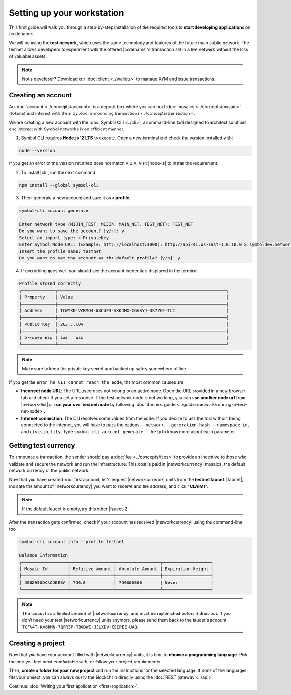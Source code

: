 .. post:: 01 Aug, 2018
    :tags: SDK, CLI
    :excerpt: 1
    :nocomments:

###########################
Setting up your workstation
###########################

This first guide will walk you through a step-by-step installation of the required tools to **start developing applications** on |codename|.

We will be using the **test network**, which uses the same technology and features of the future main public network.
The testnet allows developers to experiment with the offered |codename|'s transaction set in a live network without the loss of valuable assets.

.. note:: Not a developer? Download our :doc:`client <../wallets>` to manage XYM and issue transactions.

.. _setup-creating-a-test-account:

*******************
Creating an account
*******************

An :doc:`account <../concepts/account>` is a deposit box where you can hold :doc:`mosaics <../concepts/mosaic>` (tokens) and interact with them by :doc:`announcing transactions <../concepts/transaction>`.

We are creating a new account with the :doc:`Symbol CLI <../cli>`, a command-line tool designed to architect solutions and interact with Symbol networks in an efficient manner. 
 
1. Symbol CLI requires **Node.js 12 LTS** to execute. Open a new terminal and check the version installed with:

.. code-block:: bash

    node --version

If you get an error or the version returned does not match v12.X, visit |node-js| to install the requirement.

2. To install |cli|, run the next command.

.. code-block:: bash

    npm install --global symbol-cli

3. Then, generate a new account and save it as a **profile**.

.. code-block:: bash

    symbol-cli account generate

    Enter network type (MIJIN_TEST, MIJIN, MAIN_NET, TEST_NET): TEST_NET
    Do you want to save the account? [y/n]: y
    Select an import type: » PrivateKey
    Enter Symbol Node URL. (Example: http://localhost:3000): http://api-01.us-east-1.0.10.0.x.symboldev.network:3000/
    Insert the profile name: testnet
    Do you want to set the account as the default profile? [y/n]: y

4. If everything goes well, you should see the account credentials displayed in the terminal.

.. code-block:: bash

    Profile stored correctly
    ┌─────────────┬──────────────────────────────────────────────────────────────────┐
    │ Property    │ Value                                                            │
    ├─────────────┼──────────────────────────────────────────────────────────────────┤
    │ Address     │ TCWYXK-VYBMO4-NBCUF3-AXKJMX-CGVSYQ-OS7ZG2-TLI                    │
    ├─────────────┼──────────────────────────────────────────────────────────────────┤
    │ Public Key  │ 203...C0A                                                        │
    ├─────────────┼──────────────────────────────────────────────────────────────────┤
    │ Private Key │ AAA...AAA                                                        │
    └─────────────┴──────────────────────────────────────────────────────────────────┘

.. note:: Make sure to keep the private key secret and backed up safely somewhere offline.

If you get the error ``The CLI cannot reach the node``, the most common causes are:

* **Incorrect node URL**: The URL used does not belong to an active node. Open the URL provided in a new browser tab and check if you get a response. If the test network node is not working, you can **use another node url** from |network-list| or **run your own testnet node** by following :doc:`the next guide <../guides/network/running-a-test-net-node>`.

* **Internet connection**: The CLI resolves some values from the node. If you decide to use the tool without being connected to the internet, you will have to pass the options ``--network``, ``--generation-hash``, ``--namespace-id``, and ``divisibility``. Type ``symbol-cli account generate --help`` to know more about each parameter.

.. _setup-getting-test-currency:

*********************
Getting test currency
*********************

To announce a transaction, the sender should pay a :doc:`fee <../concepts/fees>` to provide an incentive to those who validate and secure the network and run the infrastructure.
This cost is paid in |networkcurrency| mosaics, the default network currency of the public network.

Now that you have created your first account, let's request |networkcurrency| units from the **testnet faucet**.
|faucet|, indicate the amount of |networkcurrency| you want to receive and the address, and click "**CLAIM!**".

.. figure:: ../resources/images/screenshots/faucet.png
    :align: center

.. note:: If the default faucet is empty, try this other |faucet-2|.

After the transaction gets confirmed, check if your account has received |networkcurrency| using the command-line tool.

.. code-block:: bash

    symbol-cli account info --profile testnet

    Balance Information
    ┌──────────────────┬─────────────────┬─────────────────┬───────────────────┐
    │ Mosaic Id        │ Relative Amount │ Absolute Amount │ Expiration Height │
    ├──────────────────┼─────────────────┼─────────────────┼───────────────────┤
    │ 5E62990DCAC5BE8A │ 750.0           │ 750000000       | Never             │
    └──────────────────┴─────────────────┴─────────────────┴───────────────────┘

.. note:: The faucet has a limited amount of |networkcurrency| and must be replenished before it dries out. If you don’t need your test |networkcurrency| units anymore, please send them back to the faucet's account ``TCFV4T-KV6RMN-7QPR3P-TBXDWI-JCLXDV-KSIPEE-UAQ``.

.. _setup-development-environment:

******************
Creating a project
******************

Now that you have your account filled with |networkcurrency| units, it is time to **choose a programming language**.
Pick the one you feel most comfortable with, or follow your project requirements.

Then, **create a folder for your new project** and run the instructions for the selected language.
If none of the languages fits your project, you can always query the blockchain directly using the :doc:`REST gateway <../api>`.

.. tabs::

    .. tab:: TypeScript

        .. note:: Symbol SDK require Node.js 12 LTS to execute.

        1. Create a ``package.json`` file.

        .. code-block:: bash

            npm init

        2. Install |sdk| and RxJS library.

        .. code-block:: bash

            npm install symbol-sdk rxjs

        3. Install globally TypeScript dependency:

        .. code-block:: bash

            npm install --global typescript
            typescript --version

        4. Install `ts-node`_ to execute TypeScript files with node.

        .. code-block:: bash

            sudo npm install --global ts-node

    .. tab:: JavaScript

        .. note:: Symbol SDK requires Node.js 12 LTS to execute.

        1. Create a ``package.json`` file.

        .. code-block:: bash

            npm init

        2. Install |sdk| and RxJS library.

        .. code-block:: bash

            npm install symbol-sdk rxjs

    .. tab:: Java

        .. note:: Symbol SDK requires JDK 8 to execute.

        1. Open a new Java `gradle`_ project.  Use your favourite IDE or create a project from the command line.

        .. code-block:: bash

            gradle init --type java-application

        2. Edit ``build.gradle`` to use Maven central repository.

        .. code-block:: java

            repositories {
                mavenCentral()
            }

        3. Add ``symbol-sdk`` as a dependency.

        .. code-block:: java

            dependencies {
                compile "io.nem:symbol-sdk-vertx-client"
            }

        4. Execute ``gradle build`` and ``gradle run`` to run your program.

Continue: :doc:`Writing your first application <first-application>`.

.. _ts-node: https://www.npmjs.com/package/ts-node

.. _gradle: https://gradle.org/install/

.. _JDK: https://www.oracle.com/technetwork/es/java/javase/downloads/index.html

.. |node-js| raw:: html

   <a href="https://nodejs.org/en/download/" target="_blank">nodejs.org</a>

.. |different-ways-to-install-a-nuget-package| raw:: html

   <a href="https://docs.microsoft.com/en-us/nuget/consume-packages/ways-to-install-a-package" target="_blank">different ways to install a NuGet Package</a>

.. |network-list| raw:: html

   <a href="http://explorer-0.10.0.x-01.symboldev.network/nodes" target="_blank">this list</a>

.. |faucet| raw:: html

   <a href="http://faucet-0.10.0.x-01.symboldev.network/" target="_blank">Navigate here</a>

.. |faucet-2| raw:: html

   <a href="http://faucet-0.10.0.x-02.symboldev.network/" target="_blank">alternative faucet</a>
